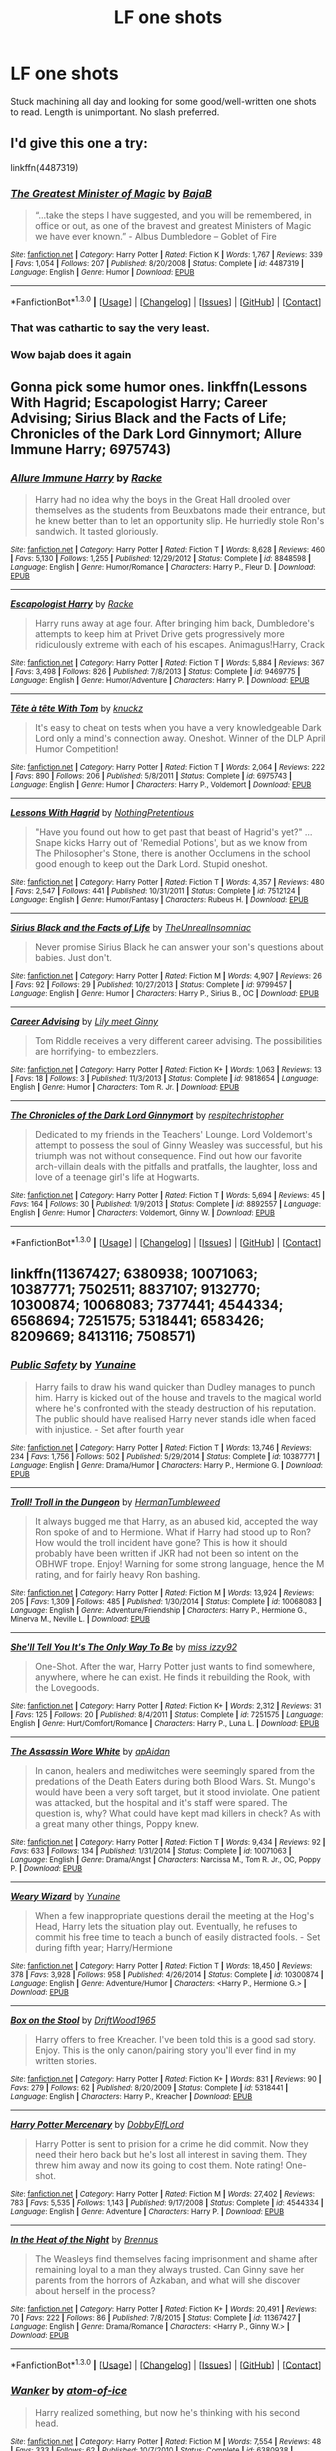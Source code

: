#+TITLE: LF one shots

* LF one shots
:PROPERTIES:
:Author: houdini456
:Score: 7
:DateUnix: 1453128660.0
:DateShort: 2016-Jan-18
:FlairText: Request
:END:
Stuck machining all day and looking for some good/well-written one shots to read. Length is unimportant. No slash preferred.


** I'd give this one a try:

linkffn(4487319)
:PROPERTIES:
:Author: Starfox5
:Score: 7
:DateUnix: 1453129846.0
:DateShort: 2016-Jan-18
:END:

*** [[http://www.fanfiction.net/s/4487319/1/][*/The Greatest Minister of Magic/*]] by [[https://www.fanfiction.net/u/943028/BajaB][/BajaB/]]

#+begin_quote
  “...take the steps I have suggested, and you will be remembered, in office or out, as one of the bravest and greatest Ministers of Magic we have ever known.” - Albus Dumbledore -- Goblet of Fire
#+end_quote

^{/Site/: [[http://www.fanfiction.net/][fanfiction.net]] *|* /Category/: Harry Potter *|* /Rated/: Fiction K *|* /Words/: 1,767 *|* /Reviews/: 339 *|* /Favs/: 1,054 *|* /Follows/: 207 *|* /Published/: 8/20/2008 *|* /Status/: Complete *|* /id/: 4487319 *|* /Language/: English *|* /Genre/: Humor *|* /Download/: [[http://www.p0ody-files.com/ff_to_ebook/mobile/makeEpub.php?id=4487319][EPUB]]}

--------------

*FanfictionBot*^{1.3.0} *|* [[[https://github.com/tusing/reddit-ffn-bot/wiki/Usage][Usage]]] | [[[https://github.com/tusing/reddit-ffn-bot/wiki/Changelog][Changelog]]] | [[[https://github.com/tusing/reddit-ffn-bot/issues/][Issues]]] | [[[https://github.com/tusing/reddit-ffn-bot/][GitHub]]] | [[[https://www.reddit.com/message/compose?to=%2Fu%2Ftusing][Contact]]]
:PROPERTIES:
:Author: FanfictionBot
:Score: 2
:DateUnix: 1453129946.0
:DateShort: 2016-Jan-18
:END:


*** That was cathartic to say the very least.
:PROPERTIES:
:Score: 2
:DateUnix: 1453175484.0
:DateShort: 2016-Jan-19
:END:


*** Wow bajab does it again
:PROPERTIES:
:Author: textposts_only
:Score: 1
:DateUnix: 1453209870.0
:DateShort: 2016-Jan-19
:END:


** Gonna pick some humor ones. linkffn(Lessons With Hagrid; Escapologist Harry; Career Advising; Sirius Black and the Facts of Life; Chronicles of the Dark Lord Ginnymort; Allure Immune Harry; 6975743)
:PROPERTIES:
:Author: Fufu_00
:Score: 3
:DateUnix: 1453132514.0
:DateShort: 2016-Jan-18
:END:

*** [[http://www.fanfiction.net/s/8848598/1/][*/Allure Immune Harry/*]] by [[https://www.fanfiction.net/u/1890123/Racke][/Racke/]]

#+begin_quote
  Harry had no idea why the boys in the Great Hall drooled over themselves as the students from Beuxbatons made their entrance, but he knew better than to let an opportunity slip. He hurriedly stole Ron's sandwich. It tasted gloriously.
#+end_quote

^{/Site/: [[http://www.fanfiction.net/][fanfiction.net]] *|* /Category/: Harry Potter *|* /Rated/: Fiction T *|* /Words/: 8,628 *|* /Reviews/: 460 *|* /Favs/: 5,130 *|* /Follows/: 1,255 *|* /Published/: 12/29/2012 *|* /Status/: Complete *|* /id/: 8848598 *|* /Language/: English *|* /Genre/: Humor/Romance *|* /Characters/: Harry P., Fleur D. *|* /Download/: [[http://www.p0ody-files.com/ff_to_ebook/mobile/makeEpub.php?id=8848598][EPUB]]}

--------------

[[http://www.fanfiction.net/s/9469775/1/][*/Escapologist Harry/*]] by [[https://www.fanfiction.net/u/1890123/Racke][/Racke/]]

#+begin_quote
  Harry runs away at age four. After bringing him back, Dumbledore's attempts to keep him at Privet Drive gets progressively more ridiculously extreme with each of his escapes. Animagus!Harry, Crack
#+end_quote

^{/Site/: [[http://www.fanfiction.net/][fanfiction.net]] *|* /Category/: Harry Potter *|* /Rated/: Fiction T *|* /Words/: 5,884 *|* /Reviews/: 367 *|* /Favs/: 3,498 *|* /Follows/: 826 *|* /Published/: 7/8/2013 *|* /Status/: Complete *|* /id/: 9469775 *|* /Language/: English *|* /Genre/: Humor/Adventure *|* /Characters/: Harry P. *|* /Download/: [[http://www.p0ody-files.com/ff_to_ebook/mobile/makeEpub.php?id=9469775][EPUB]]}

--------------

[[http://www.fanfiction.net/s/6975743/1/][*/Tête à tête With Tom/*]] by [[https://www.fanfiction.net/u/438533/knuckz][/knuckz/]]

#+begin_quote
  It's easy to cheat on tests when you have a very knowledgeable Dark Lord only a mind's connection away. Oneshot. Winner of the DLP April Humor Competition!
#+end_quote

^{/Site/: [[http://www.fanfiction.net/][fanfiction.net]] *|* /Category/: Harry Potter *|* /Rated/: Fiction T *|* /Words/: 2,064 *|* /Reviews/: 222 *|* /Favs/: 890 *|* /Follows/: 206 *|* /Published/: 5/8/2011 *|* /Status/: Complete *|* /id/: 6975743 *|* /Language/: English *|* /Genre/: Humor *|* /Characters/: Harry P., Voldemort *|* /Download/: [[http://www.p0ody-files.com/ff_to_ebook/mobile/makeEpub.php?id=6975743][EPUB]]}

--------------

[[http://www.fanfiction.net/s/7512124/1/][*/Lessons With Hagrid/*]] by [[https://www.fanfiction.net/u/2713680/NothingPretentious][/NothingPretentious/]]

#+begin_quote
  "Have you found out how to get past that beast of Hagrid's yet?" ...Snape kicks Harry out of 'Remedial Potions', but as we know from The Philosopher's Stone, there is another Occlumens in the school good enough to keep out the Dark Lord. Stupid oneshot.
#+end_quote

^{/Site/: [[http://www.fanfiction.net/][fanfiction.net]] *|* /Category/: Harry Potter *|* /Rated/: Fiction T *|* /Words/: 4,357 *|* /Reviews/: 480 *|* /Favs/: 2,547 *|* /Follows/: 441 *|* /Published/: 10/31/2011 *|* /Status/: Complete *|* /id/: 7512124 *|* /Language/: English *|* /Genre/: Humor/Fantasy *|* /Characters/: Rubeus H. *|* /Download/: [[http://www.p0ody-files.com/ff_to_ebook/mobile/makeEpub.php?id=7512124][EPUB]]}

--------------

[[http://www.fanfiction.net/s/9799457/1/][*/Sirius Black and the Facts of Life/*]] by [[https://www.fanfiction.net/u/1280940/TheUnrealInsomniac][/TheUnrealInsomniac/]]

#+begin_quote
  Never promise Sirius Black he can answer your son's questions about babies. Just don't.
#+end_quote

^{/Site/: [[http://www.fanfiction.net/][fanfiction.net]] *|* /Category/: Harry Potter *|* /Rated/: Fiction M *|* /Words/: 4,907 *|* /Reviews/: 26 *|* /Favs/: 92 *|* /Follows/: 29 *|* /Published/: 10/27/2013 *|* /Status/: Complete *|* /id/: 9799457 *|* /Language/: English *|* /Genre/: Humor *|* /Characters/: Harry P., Sirius B., OC *|* /Download/: [[http://www.p0ody-files.com/ff_to_ebook/mobile/makeEpub.php?id=9799457][EPUB]]}

--------------

[[http://www.fanfiction.net/s/9818654/1/][*/Career Advising/*]] by [[https://www.fanfiction.net/u/1896546/Lily-meet-Ginny][/Lily meet Ginny/]]

#+begin_quote
  Tom Riddle receives a very different career advising. The possibilities are horrifying- to embezzlers.
#+end_quote

^{/Site/: [[http://www.fanfiction.net/][fanfiction.net]] *|* /Category/: Harry Potter *|* /Rated/: Fiction K+ *|* /Words/: 1,063 *|* /Reviews/: 13 *|* /Favs/: 18 *|* /Follows/: 3 *|* /Published/: 11/3/2013 *|* /Status/: Complete *|* /id/: 9818654 *|* /Language/: English *|* /Genre/: Humor *|* /Characters/: Tom R. Jr. *|* /Download/: [[http://www.p0ody-files.com/ff_to_ebook/mobile/makeEpub.php?id=9818654][EPUB]]}

--------------

[[http://www.fanfiction.net/s/8892557/1/][*/The Chronicles of the Dark Lord Ginnymort/*]] by [[https://www.fanfiction.net/u/1374597/respitechristopher][/respitechristopher/]]

#+begin_quote
  Dedicated to my friends in the Teachers' Lounge. Lord Voldemort's attempt to possess the soul of Ginny Weasley was successful, but his triumph was not without consequence. Find out how our favorite arch-villain deals with the pitfalls and pratfalls, the laughter, loss and love of a teenage girl's life at Hogwarts.
#+end_quote

^{/Site/: [[http://www.fanfiction.net/][fanfiction.net]] *|* /Category/: Harry Potter *|* /Rated/: Fiction T *|* /Words/: 5,694 *|* /Reviews/: 45 *|* /Favs/: 164 *|* /Follows/: 30 *|* /Published/: 1/9/2013 *|* /Status/: Complete *|* /id/: 8892557 *|* /Language/: English *|* /Genre/: Humor *|* /Characters/: Voldemort, Ginny W. *|* /Download/: [[http://www.p0ody-files.com/ff_to_ebook/mobile/makeEpub.php?id=8892557][EPUB]]}

--------------

*FanfictionBot*^{1.3.0} *|* [[[https://github.com/tusing/reddit-ffn-bot/wiki/Usage][Usage]]] | [[[https://github.com/tusing/reddit-ffn-bot/wiki/Changelog][Changelog]]] | [[[https://github.com/tusing/reddit-ffn-bot/issues/][Issues]]] | [[[https://github.com/tusing/reddit-ffn-bot/][GitHub]]] | [[[https://www.reddit.com/message/compose?to=%2Fu%2Ftusing][Contact]]]
:PROPERTIES:
:Author: FanfictionBot
:Score: 1
:DateUnix: 1453132621.0
:DateShort: 2016-Jan-18
:END:


** linkffn(11367427; 6380938; 10071063; 10387771; 7502511; 8837107; 9132770; 10300874; 10068083; 7377441; 4544334; 6568694; 7251575; 5318441; 6583426; 8209669; 8413116; 7508571)
:PROPERTIES:
:Author: SymphonySamurai
:Score: 3
:DateUnix: 1453142941.0
:DateShort: 2016-Jan-18
:END:

*** [[http://www.fanfiction.net/s/10387771/1/][*/Public Safety/*]] by [[https://www.fanfiction.net/u/1335478/Yunaine][/Yunaine/]]

#+begin_quote
  Harry fails to draw his wand quicker than Dudley manages to punch him. Harry is kicked out of the house and travels to the magical world where he's confronted with the steady destruction of his reputation. The public should have realised Harry never stands idle when faced with injustice. - Set after fourth year
#+end_quote

^{/Site/: [[http://www.fanfiction.net/][fanfiction.net]] *|* /Category/: Harry Potter *|* /Rated/: Fiction T *|* /Words/: 13,746 *|* /Reviews/: 234 *|* /Favs/: 1,756 *|* /Follows/: 502 *|* /Published/: 5/29/2014 *|* /Status/: Complete *|* /id/: 10387771 *|* /Language/: English *|* /Genre/: Drama/Humor *|* /Characters/: Harry P., Hermione G. *|* /Download/: [[http://www.p0ody-files.com/ff_to_ebook/mobile/makeEpub.php?id=10387771][EPUB]]}

--------------

[[http://www.fanfiction.net/s/10068083/1/][*/Troll! Troll in the Dungeon/*]] by [[https://www.fanfiction.net/u/709741/HermanTumbleweed][/HermanTumbleweed/]]

#+begin_quote
  It always bugged me that Harry, as an abused kid, accepted the way Ron spoke of and to Hermione. What if Harry had stood up to Ron? How would the troll incident have gone? This is how it should probably have been written if JKR had not been so intent on the OBHWF trope. Enjoy! Warning for some strong language, hence the M rating, and for fairly heavy Ron bashing.
#+end_quote

^{/Site/: [[http://www.fanfiction.net/][fanfiction.net]] *|* /Category/: Harry Potter *|* /Rated/: Fiction M *|* /Words/: 13,924 *|* /Reviews/: 205 *|* /Favs/: 1,309 *|* /Follows/: 485 *|* /Published/: 1/30/2014 *|* /Status/: Complete *|* /id/: 10068083 *|* /Language/: English *|* /Genre/: Adventure/Friendship *|* /Characters/: Harry P., Hermione G., Minerva M., Neville L. *|* /Download/: [[http://www.p0ody-files.com/ff_to_ebook/mobile/makeEpub.php?id=10068083][EPUB]]}

--------------

[[http://www.fanfiction.net/s/7251575/1/][*/She'll Tell You It's The Only Way To Be/*]] by [[https://www.fanfiction.net/u/1167655/miss-izzy92][/miss izzy92/]]

#+begin_quote
  One-Shot. After the war, Harry Potter just wants to find somewhere, anywhere, where he can exist. He finds it rebuilding the Rook, with the Lovegoods.
#+end_quote

^{/Site/: [[http://www.fanfiction.net/][fanfiction.net]] *|* /Category/: Harry Potter *|* /Rated/: Fiction K+ *|* /Words/: 2,312 *|* /Reviews/: 31 *|* /Favs/: 125 *|* /Follows/: 20 *|* /Published/: 8/4/2011 *|* /Status/: Complete *|* /id/: 7251575 *|* /Language/: English *|* /Genre/: Hurt/Comfort/Romance *|* /Characters/: Harry P., Luna L. *|* /Download/: [[http://www.p0ody-files.com/ff_to_ebook/mobile/makeEpub.php?id=7251575][EPUB]]}

--------------

[[http://www.fanfiction.net/s/10071063/1/][*/The Assassin Wore White/*]] by [[https://www.fanfiction.net/u/2569626/apAidan][/apAidan/]]

#+begin_quote
  In canon, healers and mediwitches were seemingly spared from the predations of the Death Eaters during both Blood Wars. St. Mungo's would have been a very soft target, but it stood inviolate. One patient was attacked, but the hospital and it's staff were spared. The question is, why? What could have kept mad killers in check? As with a great many other things, Poppy knew.
#+end_quote

^{/Site/: [[http://www.fanfiction.net/][fanfiction.net]] *|* /Category/: Harry Potter *|* /Rated/: Fiction T *|* /Words/: 9,434 *|* /Reviews/: 92 *|* /Favs/: 633 *|* /Follows/: 134 *|* /Published/: 1/31/2014 *|* /Status/: Complete *|* /id/: 10071063 *|* /Language/: English *|* /Genre/: Drama/Angst *|* /Characters/: Narcissa M., Tom R. Jr., OC, Poppy P. *|* /Download/: [[http://www.p0ody-files.com/ff_to_ebook/mobile/makeEpub.php?id=10071063][EPUB]]}

--------------

[[http://www.fanfiction.net/s/10300874/1/][*/Weary Wizard/*]] by [[https://www.fanfiction.net/u/1335478/Yunaine][/Yunaine/]]

#+begin_quote
  When a few inappropriate questions derail the meeting at the Hog's Head, Harry lets the situation play out. Eventually, he refuses to commit his free time to teach a bunch of easily distracted fools. - Set during fifth year; Harry/Hermione
#+end_quote

^{/Site/: [[http://www.fanfiction.net/][fanfiction.net]] *|* /Category/: Harry Potter *|* /Rated/: Fiction T *|* /Words/: 18,450 *|* /Reviews/: 378 *|* /Favs/: 3,928 *|* /Follows/: 958 *|* /Published/: 4/26/2014 *|* /Status/: Complete *|* /id/: 10300874 *|* /Language/: English *|* /Genre/: Adventure/Humor *|* /Characters/: <Harry P., Hermione G.> *|* /Download/: [[http://www.p0ody-files.com/ff_to_ebook/mobile/makeEpub.php?id=10300874][EPUB]]}

--------------

[[http://www.fanfiction.net/s/5318441/1/][*/Box on the Stool/*]] by [[https://www.fanfiction.net/u/2036266/DriftWood1965][/DriftWood1965/]]

#+begin_quote
  Harry offers to free Kreacher. I've been told this is a good sad story. Enjoy. This is the only canon/pairing story you'll ever find in my written stories.
#+end_quote

^{/Site/: [[http://www.fanfiction.net/][fanfiction.net]] *|* /Category/: Harry Potter *|* /Rated/: Fiction K+ *|* /Words/: 831 *|* /Reviews/: 90 *|* /Favs/: 279 *|* /Follows/: 62 *|* /Published/: 8/20/2009 *|* /Status/: Complete *|* /id/: 5318441 *|* /Language/: English *|* /Characters/: Harry P., Kreacher *|* /Download/: [[http://www.p0ody-files.com/ff_to_ebook/mobile/makeEpub.php?id=5318441][EPUB]]}

--------------

[[http://www.fanfiction.net/s/4544334/1/][*/Harry Potter Mercenary/*]] by [[https://www.fanfiction.net/u/1077111/DobbyElfLord][/DobbyElfLord/]]

#+begin_quote
  Harry Potter is sent to prision for a crime he did commit. Now they need their hero back but he's lost all interest in saving them. They threw him away and now its going to cost them. Note rating! One-shot.
#+end_quote

^{/Site/: [[http://www.fanfiction.net/][fanfiction.net]] *|* /Category/: Harry Potter *|* /Rated/: Fiction M *|* /Words/: 27,402 *|* /Reviews/: 783 *|* /Favs/: 5,535 *|* /Follows/: 1,143 *|* /Published/: 9/17/2008 *|* /Status/: Complete *|* /id/: 4544334 *|* /Language/: English *|* /Genre/: Adventure *|* /Characters/: Harry P. *|* /Download/: [[http://www.p0ody-files.com/ff_to_ebook/mobile/makeEpub.php?id=4544334][EPUB]]}

--------------

[[http://www.fanfiction.net/s/11367427/1/][*/In the Heat of the Night/*]] by [[https://www.fanfiction.net/u/4577618/Brennus][/Brennus/]]

#+begin_quote
  The Weasleys find themselves facing imprisonment and shame after remaining loyal to a man they always trusted. Can Ginny save her parents from the horrors of Azkaban, and what will she discover about herself in the process?
#+end_quote

^{/Site/: [[http://www.fanfiction.net/][fanfiction.net]] *|* /Category/: Harry Potter *|* /Rated/: Fiction K+ *|* /Words/: 20,491 *|* /Reviews/: 70 *|* /Favs/: 222 *|* /Follows/: 86 *|* /Published/: 7/8/2015 *|* /Status/: Complete *|* /id/: 11367427 *|* /Language/: English *|* /Genre/: Drama/Romance *|* /Characters/: <Harry P., Ginny W.> *|* /Download/: [[http://www.p0ody-files.com/ff_to_ebook/mobile/makeEpub.php?id=11367427][EPUB]]}

--------------

*FanfictionBot*^{1.3.0} *|* [[[https://github.com/tusing/reddit-ffn-bot/wiki/Usage][Usage]]] | [[[https://github.com/tusing/reddit-ffn-bot/wiki/Changelog][Changelog]]] | [[[https://github.com/tusing/reddit-ffn-bot/issues/][Issues]]] | [[[https://github.com/tusing/reddit-ffn-bot/][GitHub]]] | [[[https://www.reddit.com/message/compose?to=%2Fu%2Ftusing][Contact]]]
:PROPERTIES:
:Author: FanfictionBot
:Score: 2
:DateUnix: 1453143045.0
:DateShort: 2016-Jan-18
:END:


*** [[http://www.fanfiction.net/s/6380938/1/][*/Wanker/*]] by [[https://www.fanfiction.net/u/1161050/atom-of-ice][/atom-of-ice/]]

#+begin_quote
  Harry realized something, but now he's thinking with his second head.
#+end_quote

^{/Site/: [[http://www.fanfiction.net/][fanfiction.net]] *|* /Category/: Harry Potter *|* /Rated/: Fiction M *|* /Words/: 7,554 *|* /Reviews/: 48 *|* /Favs/: 333 *|* /Follows/: 62 *|* /Published/: 10/7/2010 *|* /Status/: Complete *|* /id/: 6380938 *|* /Language/: English *|* /Genre/: Parody *|* /Characters/: Harry P., Lavender B. *|* /Download/: [[http://www.p0ody-files.com/ff_to_ebook/mobile/makeEpub.php?id=6380938][EPUB]]}

--------------

[[http://www.fanfiction.net/s/7502511/1/][*/The Sea King/*]] by [[https://www.fanfiction.net/u/1205826/Doghead-Thirteen][/Doghead Thirteen/]]

#+begin_quote
  Nineteen years ago, Harry Potter put paid to Voldemort at Hogwarts; now it's nineteen years later and, as the diesels hammer on, a bushy-haired girl is still searching for The-Boy-Who-Walked-Away... Oneshot, Deadliest Catch crossover.
#+end_quote

^{/Site/: [[http://www.fanfiction.net/][fanfiction.net]] *|* /Category/: Harry Potter + Misc. Tv Shows Crossover *|* /Rated/: Fiction T *|* /Words/: 5,361 *|* /Reviews/: 192 *|* /Favs/: 889 *|* /Follows/: 162 *|* /Published/: 10/28/2011 *|* /Status/: Complete *|* /id/: 7502511 *|* /Language/: English *|* /Download/: [[http://www.p0ody-files.com/ff_to_ebook/mobile/makeEpub.php?id=7502511][EPUB]]}

--------------

[[http://www.fanfiction.net/s/9132770/1/][*/Harry Potter and the Connection Reversed/*]] by [[https://www.fanfiction.net/u/1208839/hermyd][/hermyd/]]

#+begin_quote
  "Clear your mind!" wasn't actually the best advice. Harry is fed up and takes things into his own hands and discovers a way to end the war on his own terms. No one was expecting this of the Gryffindor Golden Boy.
#+end_quote

^{/Site/: [[http://www.fanfiction.net/][fanfiction.net]] *|* /Category/: Harry Potter *|* /Rated/: Fiction M *|* /Words/: 9,495 *|* /Reviews/: 335 *|* /Favs/: 3,299 *|* /Follows/: 815 *|* /Published/: 3/24/2013 *|* /Status/: Complete *|* /id/: 9132770 *|* /Language/: English *|* /Genre/: Drama/Romance *|* /Characters/: <Harry P., Daphne G.> *|* /Download/: [[http://www.p0ody-files.com/ff_to_ebook/mobile/makeEpub.php?id=9132770][EPUB]]}

--------------

[[http://www.fanfiction.net/s/7377441/1/][*/How Xenophilius Lovegood Saved Britain/*]] by [[https://www.fanfiction.net/u/3205163/Arpad-Hrunta][/Arpad Hrunta/]]

#+begin_quote
  Gabrielle writes a letter to Harry. Changes occur. Xeno saves the country. Massively AU, contains numerous memos. One-shot.
#+end_quote

^{/Site/: [[http://www.fanfiction.net/][fanfiction.net]] *|* /Category/: Harry Potter *|* /Rated/: Fiction T *|* /Words/: 7,988 *|* /Reviews/: 160 *|* /Favs/: 829 *|* /Follows/: 148 *|* /Published/: 9/12/2011 *|* /Status/: Complete *|* /id/: 7377441 *|* /Language/: English *|* /Genre/: Humor/Parody *|* /Characters/: Harry P., Luna L. *|* /Download/: [[http://www.p0ody-files.com/ff_to_ebook/mobile/makeEpub.php?id=7377441][EPUB]]}

--------------

[[http://www.fanfiction.net/s/6568694/1/][*/Harry Potter Hit Wizard/*]] by [[https://www.fanfiction.net/u/1077111/DobbyElfLord][/DobbyElfLord/]]

#+begin_quote
  One-shot sequel to Harry Potter - Mercenary Two years have passed and now Harry is back for a bit of revenge.
#+end_quote

^{/Site/: [[http://www.fanfiction.net/][fanfiction.net]] *|* /Category/: Harry Potter *|* /Rated/: Fiction M *|* /Words/: 27,539 *|* /Reviews/: 293 *|* /Favs/: 2,510 *|* /Follows/: 512 *|* /Published/: 12/19/2010 *|* /Status/: Complete *|* /id/: 6568694 *|* /Language/: English *|* /Genre/: Humor/Adventure *|* /Characters/: Harry P. *|* /Download/: [[http://www.p0ody-files.com/ff_to_ebook/mobile/makeEpub.php?id=6568694][EPUB]]}

--------------

[[http://www.fanfiction.net/s/8413116/1/][*/Never Leave: The Complete Edition/*]] by [[https://www.fanfiction.net/u/1439313/Rihaan][/Rihaan/]]

#+begin_quote
  After Ron's second and final betrayal, Harry begins to see Hermione in a whole new light. He reacts in a way neither of them expected him to. Light and/or Dark!Super!Harmony. Rated for sexual situations and non-graphic violence.
#+end_quote

^{/Site/: [[http://www.fanfiction.net/][fanfiction.net]] *|* /Category/: Harry Potter *|* /Rated/: Fiction T *|* /Words/: 7,292 *|* /Reviews/: 60 *|* /Favs/: 359 *|* /Follows/: 103 *|* /Published/: 8/9/2012 *|* /Status/: Complete *|* /id/: 8413116 *|* /Language/: English *|* /Genre/: Humor/Romance *|* /Characters/: <Harry P., Hermione G.> *|* /Download/: [[http://www.p0ody-files.com/ff_to_ebook/mobile/makeEpub.php?id=8413116][EPUB]]}

--------------

[[http://www.fanfiction.net/s/7508571/1/][*/The Fall of the house of Potter/*]] by [[https://www.fanfiction.net/u/777540/Bobmin356][/Bobmin356/]]

#+begin_quote
  AU from year five onwards. At the end of year six Harry finds himself once again isolated and prisoned at the Dursleys. The end of Book six never happened in this tale. Dumbledore has plans that include Harry, but not the way Harry thinks.
#+end_quote

^{/Site/: [[http://www.fanfiction.net/][fanfiction.net]] *|* /Category/: Harry Potter *|* /Rated/: Fiction M *|* /Words/: 42,606 *|* /Reviews/: 236 *|* /Favs/: 2,435 *|* /Follows/: 533 *|* /Published/: 10/30/2011 *|* /Status/: Complete *|* /id/: 7508571 *|* /Language/: English *|* /Genre/: Romance/Drama *|* /Characters/: Harry P., Daphne G. *|* /Download/: [[http://www.p0ody-files.com/ff_to_ebook/mobile/makeEpub.php?id=7508571][EPUB]]}

--------------

[[http://www.fanfiction.net/s/8209669/1/][*/Here Forever/*]] by [[https://www.fanfiction.net/u/4036441/Silently-Watches][/Silently Watches/]]

#+begin_quote
  Luna is hurting after her time at Malfoy Manor, and Harry is the only one who can comfort her. DH compliant until chapter 25, semicompliant after, no epilogue, HP/LL
#+end_quote

^{/Site/: [[http://www.fanfiction.net/][fanfiction.net]] *|* /Category/: Harry Potter *|* /Rated/: Fiction M *|* /Words/: 4,166 *|* /Reviews/: 39 *|* /Favs/: 271 *|* /Follows/: 75 *|* /Published/: 6/12/2012 *|* /Status/: Complete *|* /id/: 8209669 *|* /Language/: English *|* /Genre/: Hurt/Comfort/Romance *|* /Characters/: <Harry P., Luna L.> *|* /Download/: [[http://www.p0ody-files.com/ff_to_ebook/mobile/makeEpub.php?id=8209669][EPUB]]}

--------------

[[http://www.fanfiction.net/s/6583426/1/][*/Death's Doorbell/*]] by [[https://www.fanfiction.net/u/1110582/Paladeus][/Paladeus/]]

#+begin_quote
  "Don't knock on death's door. Ring the bell and run. He hates that." - H/Hr/L/ Sorta Tonks - Comedy, Slight Crack, Two omakes/shorts - Oneshot
#+end_quote

^{/Site/: [[http://www.fanfiction.net/][fanfiction.net]] *|* /Category/: Harry Potter *|* /Rated/: Fiction T *|* /Words/: 11,699 *|* /Reviews/: 98 *|* /Favs/: 658 *|* /Follows/: 155 *|* /Published/: 12/23/2010 *|* /Status/: Complete *|* /id/: 6583426 *|* /Language/: English *|* /Genre/: Humor/Romance *|* /Characters/: Harry P., Hermione G., Luna L., N. Tonks *|* /Download/: [[http://www.p0ody-files.com/ff_to_ebook/mobile/makeEpub.php?id=6583426][EPUB]]}

--------------

*FanfictionBot*^{1.3.0} *|* [[[https://github.com/tusing/reddit-ffn-bot/wiki/Usage][Usage]]] | [[[https://github.com/tusing/reddit-ffn-bot/wiki/Changelog][Changelog]]] | [[[https://github.com/tusing/reddit-ffn-bot/issues/][Issues]]] | [[[https://github.com/tusing/reddit-ffn-bot/][GitHub]]] | [[[https://www.reddit.com/message/compose?to=%2Fu%2Ftusing][Contact]]]
:PROPERTIES:
:Author: FanfictionBot
:Score: 1
:DateUnix: 1453143049.0
:DateShort: 2016-Jan-18
:END:


*** [[http://www.fanfiction.net/s/8837107/1/][*/Tournament Woes/*]] by [[https://www.fanfiction.net/u/777540/Bobmin356][/Bobmin356/]]

#+begin_quote
  Another repost. This was our first attempt to take the tournament in a new direction.
#+end_quote

^{/Site/: [[http://www.fanfiction.net/][fanfiction.net]] *|* /Category/: Harry Potter *|* /Rated/: Fiction M *|* /Words/: 5,807 *|* /Reviews/: 100 *|* /Favs/: 684 *|* /Follows/: 159 *|* /Published/: 12/26/2012 *|* /Status/: Complete *|* /id/: 8837107 *|* /Language/: English *|* /Genre/: Humor/Horror *|* /Characters/: Aberforth D., Albus D. *|* /Download/: [[http://www.p0ody-files.com/ff_to_ebook/mobile/makeEpub.php?id=8837107][EPUB]]}

--------------

*FanfictionBot*^{1.3.0} *|* [[[https://github.com/tusing/reddit-ffn-bot/wiki/Usage][Usage]]] | [[[https://github.com/tusing/reddit-ffn-bot/wiki/Changelog][Changelog]]] | [[[https://github.com/tusing/reddit-ffn-bot/issues/][Issues]]] | [[[https://github.com/tusing/reddit-ffn-bot/][GitHub]]] | [[[https://www.reddit.com/message/compose?to=%2Fu%2Ftusing][Contact]]]
:PROPERTIES:
:Author: FanfictionBot
:Score: 1
:DateUnix: 1453143051.0
:DateShort: 2016-Jan-18
:END:


** linkffn(Fall Back, Slip Down, Fade)

under 1k words each a diamond
:PROPERTIES:
:Author: sfjoellen
:Score: 1
:DateUnix: 1453137380.0
:DateShort: 2016-Jan-18
:END:

*** [[http://www.fanfiction.net/s/9460095/1/][*/Fall Back, Slip Down, Fade/*]] by [[https://www.fanfiction.net/u/4044964/littlebirds][/littlebirds/]]

#+begin_quote
  Left alone to hunt for Dark things, they fare none to well without her. Drabble series.
#+end_quote

^{/Site/: [[http://www.fanfiction.net/][fanfiction.net]] *|* /Category/: Harry Potter *|* /Rated/: Fiction T *|* /Chapters/: 3 *|* /Words/: 989 *|* /Reviews/: 22 *|* /Favs/: 2 *|* /Follows/: 6 *|* /Updated/: 8/10/2013 *|* /Published/: 7/5/2013 *|* /id/: 9460095 *|* /Language/: English *|* /Genre/: Drama *|* /Characters/: Harry P., Ron W., Hermione G. *|* /Download/: [[http://www.p0ody-files.com/ff_to_ebook/mobile/makeEpub.php?id=9460095][EPUB]]}

--------------

*FanfictionBot*^{1.3.0} *|* [[[https://github.com/tusing/reddit-ffn-bot/wiki/Usage][Usage]]] | [[[https://github.com/tusing/reddit-ffn-bot/wiki/Changelog][Changelog]]] | [[[https://github.com/tusing/reddit-ffn-bot/issues/][Issues]]] | [[[https://github.com/tusing/reddit-ffn-bot/][GitHub]]] | [[[https://www.reddit.com/message/compose?to=%2Fu%2Ftusing][Contact]]]
:PROPERTIES:
:Author: FanfictionBot
:Score: 1
:DateUnix: 1453137426.0
:DateShort: 2016-Jan-18
:END:


** A bit late, but here's some that might tickle your fancy. Linkffn(A Study in Violet); linkffn(Devolution); linkffn(insugere); linkffn(All Roads Lead to Rome); linkffn(Twisted by cheryl bites); linkffn(The Crown of Metis); linkffn(On the origin of dementors); linkffn(A thief's Tale); linkffn(Tease)
:PROPERTIES:
:Author: midasgoldentouch
:Score: 1
:DateUnix: 1453156406.0
:DateShort: 2016-Jan-19
:END:

*** [[http://www.fanfiction.net/s/6939995/1/][*/The Crown of Mètis/*]] by [[https://www.fanfiction.net/u/1054584/Megii-of-Mysteri-OusStranger][/Megii of Mysteri OusStranger/]]

#+begin_quote
  1957 A tree in Albania, she said. Straightforward enough, right? Not if someone else got there first. Tom's journey in acquiring the vessel for his fifth Horcrux just got that much trickier. An exploration of White Magic. Canon-compliant. Longshot. OC
#+end_quote

^{/Site/: [[http://www.fanfiction.net/][fanfiction.net]] *|* /Category/: Harry Potter *|* /Rated/: Fiction T *|* /Words/: 17,054 *|* /Reviews/: 51 *|* /Favs/: 234 *|* /Follows/: 32 *|* /Published/: 4/25/2011 *|* /Status/: Complete *|* /id/: 6939995 *|* /Language/: English *|* /Genre/: Drama/Spiritual *|* /Characters/: Tom R. Jr., Voldemort *|* /Download/: [[http://www.p0ody-files.com/ff_to_ebook/mobile/makeEpub.php?id=6939995][EPUB]]}

--------------

[[http://www.fanfiction.net/s/5846518/1/][*/insurgere/*]] by [[https://www.fanfiction.net/u/745409/Silver-Pard][/Silver Pard/]]

#+begin_quote
  Hufflepuff is the house of the leftovers, the losers, the forgotten. Well, Tom Riddle thinks, it's time to change that.
#+end_quote

^{/Site/: [[http://www.fanfiction.net/][fanfiction.net]] *|* /Category/: Harry Potter *|* /Rated/: Fiction K+ *|* /Words/: 6,414 *|* /Reviews/: 391 *|* /Favs/: 2,402 *|* /Follows/: 354 *|* /Published/: 3/27/2010 *|* /Status/: Complete *|* /id/: 5846518 *|* /Language/: English *|* /Characters/: Tom R. Jr. *|* /Download/: [[http://www.p0ody-files.com/ff_to_ebook/mobile/makeEpub.php?id=5846518][EPUB]]}

--------------

[[http://www.fanfiction.net/s/7658662/1/][*/All Roads Lead to Rome/*]] by [[https://www.fanfiction.net/u/1854352/Alemantele][/Alemantele/]]

#+begin_quote
  In the end, it didn't really matter what road he took. Tom Riddle's destiny was, is and will always be in the form of Lord Voldemort.
#+end_quote

^{/Site/: [[http://www.fanfiction.net/][fanfiction.net]] *|* /Category/: Harry Potter *|* /Rated/: Fiction K+ *|* /Words/: 6,102 *|* /Reviews/: 34 *|* /Favs/: 131 *|* /Follows/: 13 *|* /Published/: 12/21/2011 *|* /Status/: Complete *|* /id/: 7658662 *|* /Language/: English *|* /Characters/: Tom R. Jr. *|* /Download/: [[http://www.p0ody-files.com/ff_to_ebook/mobile/makeEpub.php?id=7658662][EPUB]]}

--------------

[[http://www.fanfiction.net/s/7475453/1/][*/Devolution/*]] by [[https://www.fanfiction.net/u/813085/poetzproblem][/poetzproblem/]]

#+begin_quote
  She isn't Lucy anymore, and she isn't the prom queen. The only thing that Quinn is sure of is that she's Beth's mother, and maybe if she finally accepts that, the rest will fall into place. -Cover image by lrbcn.-
#+end_quote

^{/Site/: [[http://www.fanfiction.net/][fanfiction.net]] *|* /Category/: Glee *|* /Rated/: Fiction T *|* /Chapters/: 4 *|* /Words/: 57,517 *|* /Reviews/: 151 *|* /Favs/: 336 *|* /Follows/: 150 *|* /Updated/: 10/31/2011 *|* /Published/: 10/18/2011 *|* /Status/: Complete *|* /id/: 7475453 *|* /Language/: English *|* /Genre/: Drama *|* /Characters/: Quinn F., Rachel B. *|* /Download/: [[http://www.p0ody-files.com/ff_to_ebook/mobile/makeEpub.php?id=7475453][EPUB]]}

--------------

[[http://www.fanfiction.net/s/6341680/1/][*/A Thief's Tale/*]] by [[https://www.fanfiction.net/u/1581583/Story-s-Blade][/Story's Blade/]]

#+begin_quote
  Sly begins having nightmares and in them Carmelita is killed. Meanwhile, a new foe is constructing a weapon he believes can wipe anyone off of the face of the earth. Could this be the end of the Cooper line? Post Sly 3. Please R&R.
#+end_quote

^{/Site/: [[http://www.fanfiction.net/][fanfiction.net]] *|* /Category/: Sly Cooper *|* /Rated/: Fiction T *|* /Chapters/: 35 *|* /Words/: 43,228 *|* /Reviews/: 47 *|* /Favs/: 31 *|* /Follows/: 30 *|* /Updated/: 9/24/2013 *|* /Published/: 9/21/2010 *|* /id/: 6341680 *|* /Language/: English *|* /Download/: [[http://www.p0ody-files.com/ff_to_ebook/mobile/makeEpub.php?id=6341680][EPUB]]}

--------------

[[http://www.fanfiction.net/s/6741108/1/][*/On the Origin of Dementors/*]] by [[https://www.fanfiction.net/u/2381104/ROSSELLA1][/ROSSELLA1/]]

#+begin_quote
  How dementors came to be.
#+end_quote

^{/Site/: [[http://www.fanfiction.net/][fanfiction.net]] *|* /Category/: Harry Potter *|* /Rated/: Fiction M *|* /Words/: 371 *|* /Reviews/: 9 *|* /Favs/: 15 *|* /Follows/: 2 *|* /Published/: 2/13/2011 *|* /Status/: Complete *|* /id/: 6741108 *|* /Language/: English *|* /Genre/: Horror/Poetry *|* /Download/: [[http://www.p0ody-files.com/ff_to_ebook/mobile/makeEpub.php?id=6741108][EPUB]]}

--------------

[[http://www.fanfiction.net/s/10564036/1/][*/The Birds and the Tease/*]] by [[https://www.fanfiction.net/u/3753152/PrincessVenture][/PrincessVenture/]]

#+begin_quote
  Ally's dad doesn't seem to understand the concept of a normal wedding present for his daughter and her fiancé: He gives them gift certificates to a rather...peculiar class on "the birds and the bees." Rather peculiar, indeed. / In which Ally's a tease and Austin loves-hates it. Rewritten, smutty three-shot. Complete.
#+end_quote

^{/Site/: [[http://www.fanfiction.net/][fanfiction.net]] *|* /Category/: Austin & Ally *|* /Rated/: Fiction M *|* /Chapters/: 3 *|* /Words/: 14,614 *|* /Reviews/: 21 *|* /Favs/: 34 *|* /Follows/: 28 *|* /Updated/: 8/4/2014 *|* /Published/: 7/24/2014 *|* /Status/: Complete *|* /id/: 10564036 *|* /Language/: English *|* /Genre/: Romance/Humor *|* /Characters/: <Austin M., Ally D.> *|* /Download/: [[http://www.p0ody-files.com/ff_to_ebook/mobile/makeEpub.php?id=10564036][EPUB]]}

--------------

[[http://www.fanfiction.net/s/11548111/1/][*/A Study in Violet/*]] by [[https://www.fanfiction.net/u/4407013/Ally147][/Ally147/]]

#+begin_quote
  Maybe he should move to Morocco. Or Iceland. Or f*cking Grenada. Anywhere where the name Theodore Nott wouldn't incite such unmitigated terror. Hermione/Theo, Post-Hogwarts AU, EWE. Written for the 2015 HP Drizzle Fest on LJ.
#+end_quote

^{/Site/: [[http://www.fanfiction.net/][fanfiction.net]] *|* /Category/: Harry Potter *|* /Rated/: Fiction M *|* /Words/: 11,082 *|* /Reviews/: 19 *|* /Favs/: 52 *|* /Follows/: 27 *|* /Published/: 10/8/2015 *|* /Status/: Complete *|* /id/: 11548111 *|* /Language/: English *|* /Genre/: Drama/Romance *|* /Characters/: <Hermione G., Theodore N.> *|* /Download/: [[http://www.p0ody-files.com/ff_to_ebook/mobile/makeEpub.php?id=11548111][EPUB]]}

--------------

*FanfictionBot*^{1.3.0} *|* [[[https://github.com/tusing/reddit-ffn-bot/wiki/Usage][Usage]]] | [[[https://github.com/tusing/reddit-ffn-bot/wiki/Changelog][Changelog]]] | [[[https://github.com/tusing/reddit-ffn-bot/issues/][Issues]]] | [[[https://github.com/tusing/reddit-ffn-bot/][GitHub]]] | [[[https://www.reddit.com/message/compose?to=%2Fu%2Ftusing][Contact]]]
:PROPERTIES:
:Author: FanfictionBot
:Score: 1
:DateUnix: 1453156546.0
:DateShort: 2016-Jan-19
:END:


*** [[http://www.fanfiction.net/s/3234179/1/][*/Twisted/*]] by [[https://www.fanfiction.net/u/1122706/cheryl-bites][/cheryl bites/]]

#+begin_quote
  Harry attempts suicide by jumping off the Astronomy Tower, and accidentally impales Voldemort by landing on top of him. Despite the summary, this is not crack. Violence, attempted suicide, self mutilation, swearing. HPLV.
#+end_quote

^{/Site/: [[http://www.fanfiction.net/][fanfiction.net]] *|* /Category/: Harry Potter *|* /Rated/: Fiction T *|* /Words/: 10,759 *|* /Reviews/: 89 *|* /Favs/: 281 *|* /Follows/: 63 *|* /Published/: 11/7/2006 *|* /Status/: Complete *|* /id/: 3234179 *|* /Language/: English *|* /Genre/: Drama *|* /Characters/: Harry P., Voldemort *|* /Download/: [[http://www.p0ody-files.com/ff_to_ebook/mobile/makeEpub.php?id=3234179][EPUB]]}

--------------

*FanfictionBot*^{1.3.0} *|* [[[https://github.com/tusing/reddit-ffn-bot/wiki/Usage][Usage]]] | [[[https://github.com/tusing/reddit-ffn-bot/wiki/Changelog][Changelog]]] | [[[https://github.com/tusing/reddit-ffn-bot/issues/][Issues]]] | [[[https://github.com/tusing/reddit-ffn-bot/][GitHub]]] | [[[https://www.reddit.com/message/compose?to=%2Fu%2Ftusing][Contact]]]
:PROPERTIES:
:Author: FanfictionBot
:Score: 1
:DateUnix: 1453156550.0
:DateShort: 2016-Jan-19
:END:


** So two of those are not right. Let's try again - linkffn(Tease by cloneserpents); linkffn(Devolution by What-Ansketil-Did-Next)
:PROPERTIES:
:Author: midasgoldentouch
:Score: 1
:DateUnix: 1453157104.0
:DateShort: 2016-Jan-19
:END:

*** [[http://www.fanfiction.net/s/4884595/1/][*/Tease/*]] by [[https://www.fanfiction.net/u/881050/cloneserpents][/cloneserpents/]]

#+begin_quote
  After Quidditch practice, Harry receives some unexpected attention. 5th Year AU! PWP SMUT/MYSTERY. NON-CONSENT! FEMME---DOM!
#+end_quote

^{/Site/: [[http://www.fanfiction.net/][fanfiction.net]] *|* /Category/: Harry Potter *|* /Rated/: Fiction M *|* /Words/: 7,778 *|* /Reviews/: 182 *|* /Favs/: 310 *|* /Follows/: 97 *|* /Published/: 2/25/2009 *|* /Status/: Complete *|* /id/: 4884595 *|* /Language/: English *|* /Genre/: Mystery/Romance *|* /Characters/: Harry P. *|* /Download/: [[http://www.p0ody-files.com/ff_to_ebook/mobile/makeEpub.php?id=4884595][EPUB]]}

--------------

[[http://www.fanfiction.net/s/9578259/1/][*/Devolution/*]] by [[https://www.fanfiction.net/u/1210843/What-Ansketil-Did-Next][/What-Ansketil-Did-Next/]]

#+begin_quote
  Tamper with the deepest mysteries -- the source of life, the essence of self -- only if prepared for consequences of the most extreme and dangerous kind. It appears that one or more of Lord Voldemort's experiments have worked. A disturbing one-shot. No pairing.
#+end_quote

^{/Site/: [[http://www.fanfiction.net/][fanfiction.net]] *|* /Category/: Harry Potter *|* /Rated/: Fiction M *|* /Words/: 3,280 *|* /Reviews/: 29 *|* /Favs/: 111 *|* /Follows/: 14 *|* /Published/: 8/8/2013 *|* /Status/: Complete *|* /id/: 9578259 *|* /Language/: English *|* /Genre/: Tragedy/Horror *|* /Characters/: Harry P., Voldemort *|* /Download/: [[http://www.p0ody-files.com/ff_to_ebook/mobile/makeEpub.php?id=9578259][EPUB]]}

--------------

*FanfictionBot*^{1.3.0} *|* [[[https://github.com/tusing/reddit-ffn-bot/wiki/Usage][Usage]]] | [[[https://github.com/tusing/reddit-ffn-bot/wiki/Changelog][Changelog]]] | [[[https://github.com/tusing/reddit-ffn-bot/issues/][Issues]]] | [[[https://github.com/tusing/reddit-ffn-bot/][GitHub]]] | [[[https://www.reddit.com/message/compose?to=%2Fu%2Ftusing][Contact]]]
:PROPERTIES:
:Author: FanfictionBot
:Score: 1
:DateUnix: 1453157170.0
:DateShort: 2016-Jan-19
:END:


** linkffn(In which Sirius can't tell a story to save his life): funny, and one of those rare fics that remembers that Harry is pretty darned snarky.
:PROPERTIES:
:Author: turbinicarpus
:Score: 1
:DateUnix: 1453176257.0
:DateShort: 2016-Jan-19
:END:

*** [[http://www.fanfiction.net/s/9118202/1/][*/In Which Sirius Can't Tell a Story to Save His Life/*]] by [[https://www.fanfiction.net/u/197476/SilverWolf7007][/SilverWolf7007/]]

#+begin_quote
  Remus orders Sirius to tell Harry a bedtime story. Harry, however, is fifteen and would really rather just go to sleep. Oh, and Sirius's story sucks.
#+end_quote

^{/Site/: [[http://www.fanfiction.net/][fanfiction.net]] *|* /Category/: Harry Potter *|* /Rated/: Fiction K+ *|* /Words/: 2,337 *|* /Reviews/: 66 *|* /Favs/: 393 *|* /Follows/: 72 *|* /Published/: 3/20/2013 *|* /Status/: Complete *|* /id/: 9118202 *|* /Language/: English *|* /Genre/: Humor *|* /Characters/: Harry P., Sirius B., Remus L. *|* /Download/: [[http://www.p0ody-files.com/ff_to_ebook/mobile/makeEpub.php?id=9118202][EPUB]]}

--------------

*FanfictionBot*^{1.3.0} *|* [[[https://github.com/tusing/reddit-ffn-bot/wiki/Usage][Usage]]] | [[[https://github.com/tusing/reddit-ffn-bot/wiki/Changelog][Changelog]]] | [[[https://github.com/tusing/reddit-ffn-bot/issues/][Issues]]] | [[[https://github.com/tusing/reddit-ffn-bot/][GitHub]]] | [[[https://www.reddit.com/message/compose?to=%2Fu%2Ftusing][Contact]]]
:PROPERTIES:
:Author: FanfictionBot
:Score: 1
:DateUnix: 1453176335.0
:DateShort: 2016-Jan-19
:END:


** [deleted]
:PROPERTIES:
:Score: 1
:DateUnix: 1453247136.0
:DateShort: 2016-Jan-20
:END:

*** [[http://www.fanfiction.net/s/8643484/1/][*/All Hallows' Eve - New York/*]] by [[https://www.fanfiction.net/u/315488/Whispering-Darkness][/Whispering Darkness/]]

#+begin_quote
  Harry Potter had never really managed a normal, peaceful Halloween, so he really shouldn't have been surprised when he was suddenly displaced from the grocery store and found himself in front of a maniacally cackling man in a very dramatic outfit.
#+end_quote

^{/Site/: [[http://www.fanfiction.net/][fanfiction.net]] *|* /Category/: Harry Potter + Avengers Crossover *|* /Rated/: Fiction T *|* /Words/: 1,763 *|* /Reviews/: 414 *|* /Favs/: 3,899 *|* /Follows/: 974 *|* /Published/: 10/26/2012 *|* /Status/: Complete *|* /id/: 8643484 *|* /Language/: English *|* /Genre/: Adventure/Humor *|* /Characters/: Harry P. *|* /Download/: [[http://www.p0ody-files.com/ff_to_ebook/mobile/makeEpub.php?id=8643484][EPUB]]}

--------------

[[http://www.fanfiction.net/s/4081448/1/][*/Guy Fawkes Day/*]] by [[https://www.fanfiction.net/u/391611/MisterQ][/MisterQ/]]

#+begin_quote
  Harry Potter destroys Magical England
#+end_quote

^{/Site/: [[http://www.fanfiction.net/][fanfiction.net]] *|* /Category/: Harry Potter *|* /Rated/: Fiction T *|* /Words/: 3,149 *|* /Reviews/: 225 *|* /Favs/: 1,085 *|* /Follows/: 238 *|* /Published/: 2/18/2008 *|* /Status/: Complete *|* /id/: 4081448 *|* /Language/: English *|* /Genre/: Horror *|* /Download/: [[http://www.p0ody-files.com/ff_to_ebook/mobile/makeEpub.php?id=4081448][EPUB]]}

--------------

*FanfictionBot*^{1.3.0} *|* [[[https://github.com/tusing/reddit-ffn-bot/wiki/Usage][Usage]]] | [[[https://github.com/tusing/reddit-ffn-bot/wiki/Changelog][Changelog]]] | [[[https://github.com/tusing/reddit-ffn-bot/issues/][Issues]]] | [[[https://github.com/tusing/reddit-ffn-bot/][GitHub]]] | [[[https://www.reddit.com/message/compose?to=%2Fu%2Ftusing][Contact]]]
:PROPERTIES:
:Author: FanfictionBot
:Score: 1
:DateUnix: 1453247169.0
:DateShort: 2016-Jan-20
:END:
